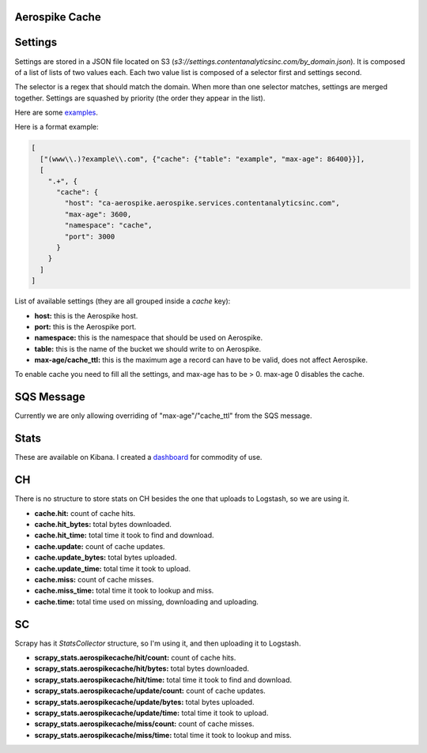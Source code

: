 Aerospike Cache
===============

Settings
========

Settings are stored in a JSON file located on S3 (`s3://settings.contentanalyticsinc.com/by_domain.json`).
It is composed of a list of lists of two values each. Each two value list is composed of a selector first and settings second.

The selector is a regex that should match the domain. When more than one selector matches, settings are merged together. Settings are squashed by priority (the order they appear in the list).

Here are some `examples <https://bitbucket.org/dfeinleib/tmtext/src/d80ec89d50830aacd64f81cacf2188d9204770d0/test/test_spiders_shared_code/test_utils.py?at=master&fileviewer=file-view-default#test_utils.py-9>`_.

Here is a format example:

.. sourcecode:: JSON

    [
      ["(www\\.)?example\\.com", {"cache": {"table": "example", "max-age": 86400}}],
      [
        ".+", {
          "cache": {
            "host": "ca-aerospike.aerospike.services.contentanalyticsinc.com",
            "max-age": 3600,
            "namespace": "cache",
            "port": 3000
          }
        }
      ]
    ]

List of available settings (they are all grouped inside a `cache` key):

* **host:** this is the Aerospike host.
* **port:** this is the Aerospike port.
* **namespace:** this is the namespace that should be used on Aerospike.
* **table:** this is the name of the bucket we should write to on Aerospike.
* **max-age/cache_ttl:** this is the maximum age a record can have to be valid, does not affect Aerospike.

To enable cache you need to fill all the settings, and max-age has to be > 0. max-age 0 disables the cache.

SQS Message
===========

Currently we are only allowing overriding of "max-age"/"cache_ttl" from the SQS message.

Stats
=====

These are available on Kibana. I created a `dashboard <https://kibana.contentanalyticsinc.com:443/goto/5ce76b08db27775eedef4da61b4712a9>`_ for commodity of use.

CH
==

There is no structure to store stats on CH besides the one that uploads to Logstash, so we are using it.

* **cache.hit:** count of cache hits.
* **cache.hit_bytes:** total bytes downloaded.
* **cache.hit_time:** total time it took to find and download.
* **cache.update:** count of cache updates.
* **cache.update_bytes:** total bytes uploaded.
* **cache.update_time:** total time it took to upload.
* **cache.miss:** count of cache misses.
* **cache.miss_time:** total time it took to lookup and miss.
* **cache.time:** total time used on missing, downloading and uploading.

SC
==

Scrapy has it `StatsCollector` structure, so I'm using it, and then uploading it to Logstash.

* **scrapy_stats.aerospikecache/hit/count:** count of cache hits.
* **scrapy_stats.aerospikecache/hit/bytes:** total bytes downloaded.
* **scrapy_stats.aerospikecache/hit/time:** total time it took to find and download.
* **scrapy_stats.aerospikecache/update/count:** count of cache updates.
* **scrapy_stats.aerospikecache/update/bytes:** total bytes uploaded.
* **scrapy_stats.aerospikecache/update/time:** total time it took to upload.
* **scrapy_stats.aerospikecache/miss/count:** count of cache misses.
* **scrapy_stats.aerospikecache/miss/time:** total time it took to lookup and miss.